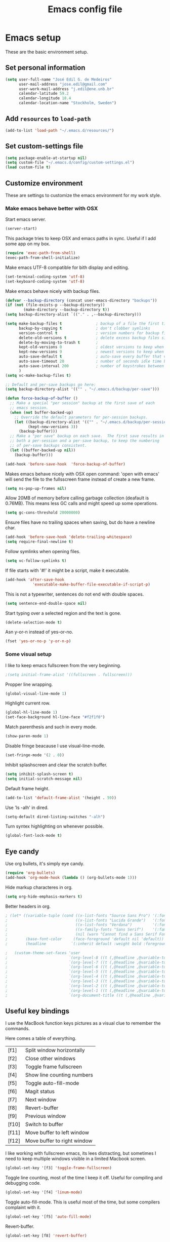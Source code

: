 #+TITLE: Emacs config file

* Emacs setup
These are the basic environment setup.
** Set personal information
#+BEGIN_SRC emacs-lisp
  (setq user-full-name "José Edil G. de Medeiros"
        user-mail-address "jose.edil@gmail.com"
        user-work-mail-address "j.edil@ene.unb.br"
        calendar-latitude 59.2
        calendar-longitude 18.4
        calendar-location-name "Stockholm, Sweden")
#+END_SRC

** Add =resources= to =load-path=
#+BEGIN_SRC emacs-lisp
  (add-to-list 'load-path "~/.emacs.d/resources/")
#+END_SRC

** Set custom-settings file
#+BEGIN_SRC emacs-lisp
(setq package-enable-at-startup nil)
(setq custom-file "~/.emacs.d/config/custom-settings.el")
(load custom-file t)
#+END_SRC

** Customize environment
These are settings to customize the emacs environment for my work style.
*** Make emacs behave better with OSX
Start emacs server.
#+BEGIN_SRC emacs-lisp
(server-start)
#+END_SRC

This package tries to keep OSX and emacs paths in sync. Useful if I add some app
on my box.
#+BEGIN_SRC emacs-lisp
(require 'exec-path-from-shell)
(exec-path-from-shell-initialize)
#+END_SRC

Make emacs UTF-8 compatible for bith display and editing.
#+BEGIN_SRC emacs-lisp
(set-terminal-coding-system 'utf-8)
(set-keyboard-coding-system 'utf-8)
#+END_SRC

Make emacs behave nicely with backup files.
#+BEGIN_SRC emacs-lisp
(defvar --backup-directory (concat user-emacs-directory "backups"))
(if (not (file-exists-p --backup-directory))
        (make-directory --backup-directory t))
(setq backup-directory-alist `(("." . ,--backup-directory)))

(setq make-backup-files t               ; backup of a file the first time it is saved.
      backup-by-copying t               ; don't clobber symlinks
      version-control t                 ; version numbers for backup files
      delete-old-versions t             ; delete excess backup files silently
      delete-by-moving-to-trash t       ;
      kept-old-versions 0               ; oldest versions to keep when a new numbered backup is made (default: 2)
      kept-new-versions 9               ; newest versions to keep when a new numbered backup is made (default: 2)
      auto-save-default t               ; auto-save every buffer that visits a file
      auto-save-timeout 20              ; number of seconds idle time before auto-save (default: 30)
      auto-save-interval 200            ; number of keystrokes between auto-saves (default: 300)
      )
(setq vc-make-backup-files t)

;; Default and per-save backups go here:
(setq backup-directory-alist '(("" . "~/.emacs.d/backup/per-save")))

(defun force-backup-of-buffer ()
  ;; Make a special "per session" backup at the first save of each
  ;; emacs session.
  (when (not buffer-backed-up)
    ;; Override the default parameters for per-session backups.
    (let ((backup-directory-alist '(("" . "~/.emacs.d/backup/per-session")))
          (kept-new-versions 3))
      (backup-buffer)))
  ;; Make a "per save" backup on each save.  The first save results in
  ;; both a per-session and a per-save backup, to keep the numbering
  ;; of per-save backups consistent.
  (let ((buffer-backed-up nil))
    (backup-buffer)))

(add-hook 'before-save-hook  'force-backup-of-buffer)
#+END_SRC

Makes emacs behave nicely with OSX open command: 'open with emacs'
will send the file to the fullsscreen frame instead of create a new
frame.
#+BEGIN_SRC emacs-lisp
(setq ns-pop-up-frames nil)
#+END_SRC

Allow 20MB of memory before calling garbage collection (deafault is
0.76MB). This means less GC calls and might speed up some operations.
#+BEGIN_SRC emacs-lisp
(setq gc-cons-threshold 20000000)
#+END_SRC

Ensure files have no trailing spaces when saving, but do have a
newline char.
#+BEGIN_SRC emacs-lisp
(add-hook 'before-save-hook 'delete-trailing-whitespace)
(setq require-final-newline t)
#+END_SRC

Follow symlinks when opening files.
#+BEGIN_SRC emacs-lisp
(setq vc-follow-symlinks t)
#+END_SRC

If file starts with '#!' it might be a script, make it executable.
#+BEGIN_SRC emacs-lisp
(add-hook 'after-save-hook
            'executable-make-buffer-file-executable-if-script-p)
#+END_SRC

This is not a typewriter, sentences do not end with double spaces.
#+BEGIN_SRC emacs-lisp
(setq sentence-end-double-space nil)
#+END_SRC

Start typing over a selected region and the text is gone.
#+BEGIN_SRC emacs-lisp
(delete-selection-mode t)
#+END_SRC

Asn y-or-n instead of yes-or-no.
#+BEGIN_SRC emacs-lisp
(fset 'yes-or-no-p 'y-or-n-p)
#+END_SRC

*** Some visual setup
I like to keep emacs fullscreen from the very beginning.
#+BEGIN_SRC emacs-lisp
;(setq initial-frame-alist '((fullscreen . fullscreen)))
#+END_SRC

Propper line wrapping.
#+BEGIN_SRC emacs-lisp
(global-visual-line-mode 1)
#+END_SRC

Highlight current row.
#+BEGIN_SRC emacs-lisp
(global-hl-line-mode 1)
(set-face-background hl-line-face "#f2f1f0")
#+END_SRC

Match parenthesis and such in every mode.
#+BEGIN_SRC emacs-lisp
(show-paren-mode 1)
#+END_SRC

Disable fringe beacause I use visual-line-mode.
#+BEGIN_SRC emacs-lisp
(set-fringe-mode '(2 . 0))
#+END_SRC

Inhibit splashscreen and clear the scratch buffer.
#+BEGIN_SRC emacs-lisp
(setq inhibit-splash-screen t)
(setq initial-scratch-message nil)
#+END_SRC

Default frame height.
#+BEGIN_SRC emacs-lisp
(add-to-list 'default-frame-alist '(height . 59))
#+END_SRC

Use 'ls -alh' in dired.
#+BEGIN_SRC emacs-lisp
(setq-default dired-listing-switches "-alh")
#+END_SRC

Turn syntex highlighting on whenever possible.
#+BEGIN_SRC emacs-lisp
(global-font-lock-mode t)
#+END_SRC

** Eye candy
Use org bullets, it's simply eye candy.
#+BEGIN_SRC emacs-lisp
(require 'org-bullets)
(add-hook 'org-mode-hook (lambda () (org-bullets-mode 1)))
#+END_SRC

Hide markup characteres in org.
#+BEGIN_SRC emacs-lisp
(setq org-hide-emphasis-markers t)
#+END_SRC

Better headers in org.
#+BEGIN_SRC emacs-lisp
; (let* ((variable-tuple (cond ((x-list-fonts "Source Sans Pro") '(:font "Source Sans Pro"))
;                              ((x-list-fonts "Lucida Grande")   '(:font "Lucida Grande"))
;                              ((x-list-fonts "Verdana")         '(:font "Verdana"))
;                              ((x-family-fonts "Sans Serif")    '(:family "Sans Serif"))
;                              (nil (warn "Cannot find a Sans Serif Font.  Install Source Sans Pro."))))
;        (base-font-color     (face-foreground 'default nil 'default))
;        (headline           `(:inherit default :weight bold :foreground ,base-font-color)))

;   (custom-theme-set-faces 'user
;                           `(org-level-8 ((t (,@headline ,@variable-tuple))))
;                           `(org-level-7 ((t (,@headline ,@variable-tuple))))
;                           `(org-level-6 ((t (,@headline ,@variable-tuple))))
;                           `(org-level-5 ((t (,@headline ,@variable-tuple))))
;                           `(org-level-4 ((t (,@headline ,@variable-tuple :height 1.1))))
;                           `(org-level-3 ((t (,@headline ,@variable-tuple :height 1.25))))
;                           `(org-level-2 ((t (,@headline ,@variable-tuple :height 1.5))))
;                           `(org-level-1 ((t (,@headline ,@variable-tuple :height 1.75))))
;                           `(org-document-title ((t (,@headline ,@variable-tuple :height 1.5 :underline nil))))))
#+END_SRC

** Useful key bindings
I use the MacBook function keys pictures as a visual clue to remember the
commands.

Here comes a table of everything.
| [f1]  | Split window horizontally   |
| [f2]  | Close other windows         |
| [f3]  | Toggle frame fullscreen     |
| [f4]  | Show line counting numbers  |
| [f5]  | Toggle auto-fill-mode       |
| [f6]  | Magit status                |
| [f7]  | Next window                 |
| [f8]  | Revert-buffer               |
| [f9]  | Previous window             |
| [f10] | Switch to buffer            |
| [f11] | Move buffer to left window  |
| [f12] | Move buffer to right window |


I like working with fullscreen emacs, its lees distracting, but sometimes I need
to keep multiple windows visible in a limited Macbook screen.
#+BEGIN_SRC emacs-lisp
(global-set-key '[f3] 'toggle-frame-fullscreen)
#+END_SRC

Toggle line counting, most of the time I keep it off. Useful for compiling and
debugging code.
#+BEGIN_SRC emacs-lisp
(global-set-key '[f4] 'linum-mode)
#+END_SRC

Toggle auto-fill-mode. This is useful most of the time, but some compilers
complaint with it.
#+BEGIN_SRC emacs-lisp
(global-set-key '[f5] 'auto-fill-mode)
#+END_SRC

Revert-buffer.
#+BEGIN_SRC emacs-lisp
(global-set-key [f8] 'revert-buffer)
#+END_SRC

Customize splitting functions. Now the new window shows the last buffer.
#+BEGIN_SRC emacs-lisp
(defun vsplit-last-buffer ()
  (interactive)
  (split-window-vertically)
  (other-window 1 nil)
  (switch-to-next-buffer)
  )
(defun hsplit-last-buffer ()
  (interactive)
  (split-window-horizontally)
  (other-window 1 nil)
  (switch-to-next-buffer)
  )

(global-set-key (kbd "C-x 2") 'vsplit-last-buffer)
(global-set-key (kbd "C-x 3") 'hsplit-last-buffer)

(global-set-key [f1] 'hsplit-last-buffer)
(global-set-key [f2] 'delete-other-windows)

(global-set-key [f7] 'previous-multiframe-window)
(global-set-key [f9] 'other-window)
#+END_SRC

Functions to move buffers between windows.
#+BEGIN_SRC emacs-lisp
(require 'buffer-move)
;(global-set-key (kbd "<C-S-up>")     'buf-move-up)
;(global-set-key (kbd "<C-S-down>")   'buf-move-down)
(global-set-key [f11] 'buf-move-left)
(global-set-key [f12] 'buf-move-right)
#+END_SRC

Buffer switching.
#+BEGIN_SRC emacs-lisp
(global-set-key [f10] 'switch-to-buffer)
#+END_SRC

Add some OSX behavior on cursor movement.
#+BEGIN_SRC emacs-lisp
(global-set-key (kbd "s-<right>") 'move-end-of-line)
(global-set-key (kbd "s-<left>") 'move-beginning-of-line)

(setq scroll-error-top-bottom t)
(global-set-key (kbd "s-<up>") 'scroll-down-command)
(global-set-key (kbd "s-<down>") 'scroll-up-command)
#+END_SRC

Text scaling bindings.
#+BEGIN_SRC emacs-lisp
(define-key global-map (kbd "C-)")
  '(lambda () (interactive) (text-scale-set 0)))
(define-key global-map (kbd "C-+") 'text-scale-increase)
(define-key global-map (kbd "C-=") 'text-scale-increase)
(define-key global-map (kbd "C-_") 'text-scale-decrease)
(define-key global-map (kbd "C--") 'text-scale-decrease)
#+END_SRC

* Ivy
Ivy is an autocompletion system.
#+BEGIN_SRC emacs-lisp
(require 'ivy)
(ivy-mode 1)
(setq ivy-use-virtual-buffers t)
(setq ivy-count-format "(%d/%d) ")
#+END_SRC

* RefTex
RefTex is the reference manager I use for latex and org mode documents.
#+BEGIN_SRC emacs-lisp
(require 'reftex)
#+END_SRC

* Magit
Magit is a git client inside emacs.
#+BEGIN_SRC emacs-lisp
(require 'magit)
(global-set-key (kbd "C-x g") 'magit-status)
(global-set-key (kbd "C-x C-g") 'magit-dispatch-popup)
(global-set-key [f6] 'magit-status)
#+END_SRC

* Ispell
Spell checking.
#+BEGIN_SRC emacs-lisp
(autoload 'flyspell-mode "flyspell" "On-the-fly spelling checker." t)
(setenv "DICTIONARY" "en_US")
;; Set $DICPATH to "$HOME/Library/Spelling" for hunspell.
(setenv
  "DICPATH"
  (concat (getenv "HOME") "/Library/Spelling"))
;; Tell ispell-mode to use hunspell.
(setq
  ispell-program-name
  "/opt/local/bin/hunspell")
#+END_SRC

To switch between english and portuguese dictionaries.
#+BEGIN_SRC emacs-lisp
(defun fd-switch-dictionary()
(interactive)
(let* ((dic ispell-current-dictionary)
  (change (if (string= dic "portuguese") "english" "portuguese")))
  (ispell-change-dictionary change)
  (message "Dictionary switched from %s to %s" dic change)))

;(global-set-key (kbd "<f8>")   'fd-switch-dictionary)
#+END_SRC

Correct behavior in org mode.
#+BEGIN_SRC emacs-lisp
(defun endless/org-ispell ()
  "Configure `ispell-skip-region-alist' for `org-mode'."
  (make-local-variable 'ispell-skip-region-alist)
  (add-to-list 'ispell-skip-region-alist '(org-property-drawer-re))
  (add-to-list 'ispell-skip-region-alist '("~" "~"))
  (add-to-list 'ispell-skip-region-alist '("=" "="))
  (add-to-list 'ispell-skip-region-alist '("^#\\+BEGIN_SRC" . "^#\\+END_SRC")))
(add-hook 'org-mode-hook #'endless/org-ispell)
#+END_SRC

* AucTex
AucTex is an integrated environment for LaTeX.
#+BEGIN_SRC emacs-lisp
(require 'tex)
(setq TeX-auto-save t)                  ; Enable parse on save
(setq TeX-parse-self t)                 ; Enable parse on load
(setq-default TeX-master nil)
#+END_SRC

Default is to compile to pdf.
#+BEGIN_SRC emacs-lisp
(setq TeX-PDF-mode t)
#+END_SRC

Enable spell checking.
#+BEGIN_SRC emacs-lisp
(add-hook 'LaTeX-mode-hook 'flyspell-mode)
(setq ispell-dictionary "english")
#+END_SRC

Enable fold mode.
#+BEGIN_SRC emacs-lisp
(add-hook 'TeX-mode-hook (lambda () (TeX-fold-mode 1)))
#+END_SRC

Enable math mode.
#+BEGIN_SRC emacs-lisp
(add-hook 'LaTeX-mode-hook 'LaTeX-math-mode)
#+END_SRC

Add Make to compilation list. Useful for projects with Makefile.
#+BEGIN_SRC emacs-lisp
(eval-after-load "tex"
  '(add-to-list 'TeX-command-list
                '("Make" "make" TeX-run-command nil nil)))
(add-hook 'TeX-mode-hook '(lambda () (setq TeX-command-default "Make")))
#+END_SRC

Use Skim as the default pdf viewer.
#+BEGIN_SRC emacs-lisp
(setq TeX-view-program-selection '((output-pdf "PDF Viewer")))
(setq TeX-view-program-list
  '(("PDF Viewer" "/Applications/Skim.app/Contents/SharedSupport/displayline -b -g %n %o %b")))
(server-start)
#+END_SRC

Enable RefTex.
#+BEGIN_SRC emacs-lisp
(add-hook 'TeX-mode-hook 'turn-on-reftex)
#+END_SRC
* Haskell
Check the tutorial on https://github.com/serras/emacs-haskell-tutorial/blob/master/tutorial.md.

These are facilities to Haskell programming.
#+BEGIN_SRC emacs-lisp
(require 'ghc)
(require 'haskell-mode)
(require 'company-ghc)

; Let Emacs look in Cabal directory for binaries
;(let ((my-cabal-path (expand-file-name "/usr/local/bin")))
  ;(setenv "PATH" (concat my-cabal-path path-separator (getenv "PATH")))
  ;(add-to-list 'exec-path "~/Library/Haskell/bin"))
  ;(add-to-list 'exec-path my-cabal-path))
#+END_SRC

Identation mode.
#+BEGIN_SRC emacs-lisp
(add-hook 'haskell-mode-hook 'turn-on-haskell-indentation)
#+END_SRC

Haskell specific key bindings.
#+BEGIN_SRC emacs-lisp
(eval-after-load 'haskell-mode '(progn
  (define-key haskell-mode-map (kbd "C-c C-l") 'haskell-process-load-file)
  (define-key haskell-mode-map (kbd "C-c C-z") 'haskell-interactive-switch)
  (define-key haskell-mode-map (kbd "C-c C-n C-t") 'haskell-process-do-type)
  (define-key haskell-mode-map (kbd "C-c C-n C-i") 'haskell-process-do-info)
  (define-key haskell-mode-map (kbd "C-c C-n C-c") 'haskell-process-cabal-build)
  (define-key haskell-mode-map (kbd "C-c C-n c") 'haskell-process-cabal)))
(eval-after-load 'haskell-cabal '(progn
  (define-key haskell-cabal-mode-map (kbd "C-c C-z") 'haskell-interactive-switch)
  (define-key haskell-cabal-mode-map (kbd "C-c C-k") 'haskell-interactive-mode-clear)
  (define-key haskell-cabal-mode-map (kbd "C-c C-c") 'haskell-process-cabal-build)
  (define-key haskell-cabal-mode-map (kbd "C-c c") 'haskell-process-cabal)))

(eval-after-load 'haskell-mode
  '(define-key haskell-mode-map (kbd "C-c C-o") 'haskell-compile))
(eval-after-load 'haskell-cabal
  '(define-key haskell-cabal-mode-map (kbd "C-c C-o") 'haskell-compile))
#+END_SRC

GHC mode.
#+BEGIN_SRC emacs-lisp
(autoload 'ghc-init "ghc" nil t)
(autoload 'ghc-debug "ghc" nil t)
(add-hook 'haskell-mode-hook (lambda () (ghc-init)))
#+END_SRC

* Company mode
Enable Company mode, a text completion framework.
#+BEGIN_SRC emacs-lisp
(require 'company)
(add-hook 'after-init-hook 'global-company-mode)
(add-to-list 'company-backends 'company-ghc)
#+END_SRC
* Smartparens and Raindow Delimiters
Smartparens is a minor mode for Emacs that deals with parens pairs and tries to be
smart about it.
#+BEGIN_SRC emacs-lisp
(require 'smartparens-config)
(smartparens-global-mode t)
#+END_SRC

Rainbow Delimiters is a minor mode which highlights delimiters to their depth.
#+BEGIN_SRC emacs-lisp
(add-hook 'prog-mode-hook #'rainbow-delimiters-mode)
#+END_SRC
* Markdown mode
Major mode for Markdown documents editing.
#+BEGIN_SRC emacs-lisp
;(require 'markdown-mode)
#+END_SRC
* Octave mode
Major mode for Octave development.
#+BEGIN_SRC emacs-lisp
;(autoload 'octave-mode "octave-mod" nil t)
(setq auto-mode-alist
      (cons '("\\.m$" . octave-mode) auto-mode-alist))

(add-hook 'octave-mode-hook
          (lambda ()
            (abbrev-mode 1)
            (auto-fill-mode 1)
            (if (eq window-system 'x)
                (font-lock-mode 1))))
#+END_SRC
* LISP
Tell Slime where to find the LISP interpreter.
#+BEGIN_SRC emacs-lisp
;(setq inferior-lisp-program "/opt/local/bin/sbcl")
(setq inferior-lisp-program "/opt/local/bin/ccl64")
#+END_SRC
